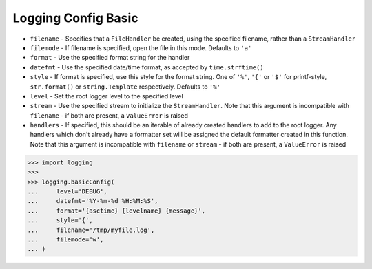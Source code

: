 Logging Config Basic
====================
* ``filename`` - Specifies that a ``FileHandler`` be created, using the specified filename, rather than a ``StreamHandler``
* ``filemode`` - If filename is specified, open the file in this mode. Defaults to ``'a'``
* ``format`` - Use the specified format string for the handler
* ``datefmt`` - Use the specified date/time format, as accepted by ``time.strftime()``
* ``style`` - If format is specified, use this style for the format string. One of ``'%'``, ``'{'`` or ``'$'`` for printf-style, ``str.format()`` or ``string.Template`` respectively. Defaults to ``'%'``
* ``level`` - Set the root logger level to the specified level
* ``stream`` - Use the specified stream to initialize the ``StreamHandler``. Note that this argument is incompatible with ``filename`` - if both are present, a ``ValueError`` is raised
* ``handlers`` - If specified, this should be an iterable of already created handlers to add to the root logger. Any handlers which don't already have a formatter set will be assigned the default formatter created in this function. Note that this argument is incompatible with ``filename`` or ``stream`` - if both are present, a ``ValueError`` is raised

>>> import logging
>>>
>>> logging.basicConfig(
...     level='DEBUG',
...     datefmt='%Y-%m-%d %H:%M:%S',
...     format='{asctime} {levelname} {message}',
...     style='{',
...     filename='/tmp/myfile.log',
...     filemode='w',
... )
